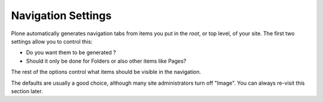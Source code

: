 ===================
Navigation Settings
===================

.. figure:: ../../_robot/navigation-setup.png
   :align: center
   :alt: Navigation setup configuration

Plone automatically generates navigation tabs from items you put in the *root*, or top level, of your site. The first two settings allow you to control this:

- Do you want them to be generated ?
- Should it only be done for Folders or also other items like Pages?

The rest of the options control what items should be visible in the navigation.

The defaults are usually a good choice, although many site administrators turn off "Image".
You can always re-visit this section later.

